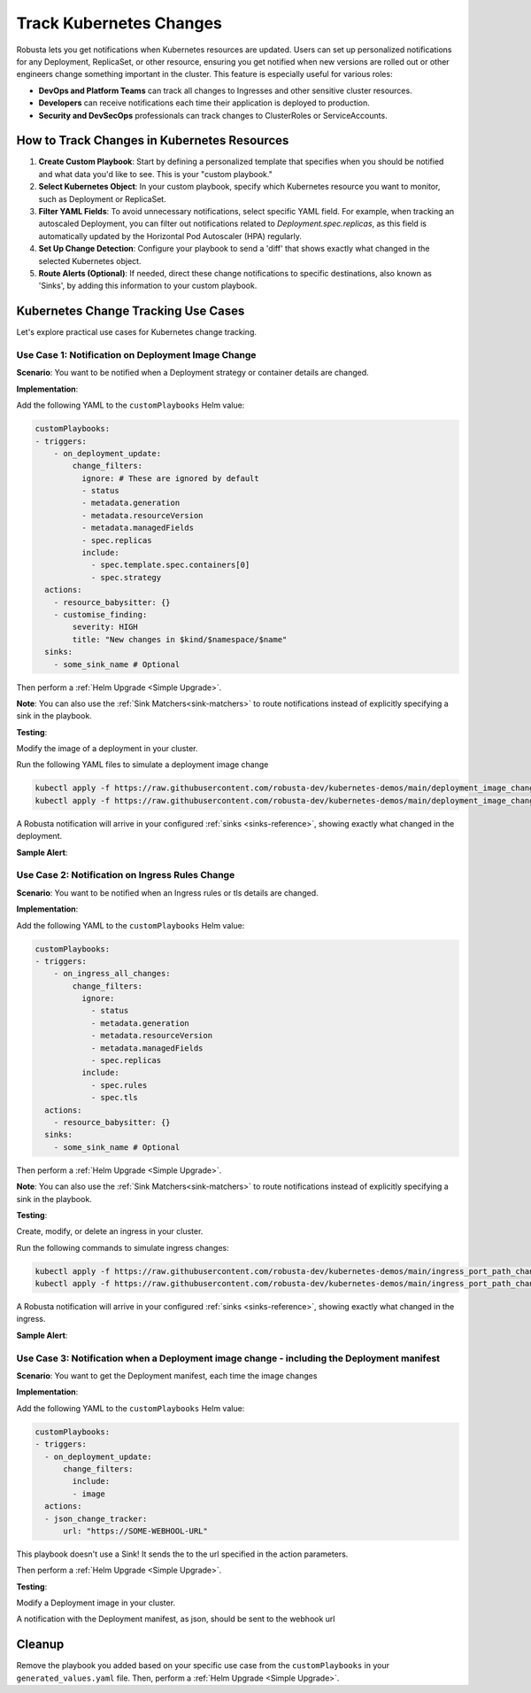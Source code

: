 Track Kubernetes Changes
############################################

Robusta lets you get notifications when Kubernetes resources are updated. Users can set up personalized notifications for any Deployment, ReplicaSet, or other resource, ensuring you get notified when new versions are rolled out or other engineers change something important in the cluster. This feature is especially useful for various roles:

* **DevOps and Platform Teams** can track all changes to Ingresses and other sensitive cluster resources.
* **Developers** can receive notifications each time their application is deployed to production.
* **Security and DevSecOps** professionals can track changes to ClusterRoles or ServiceAccounts.

How to Track Changes in Kubernetes Resources
------------------------------------------------
1. **Create Custom Playbook**: Start by defining a personalized template that specifies when you should be notified and what data you'd like to see. This is your "custom playbook."
2. **Select Kubernetes Object**: In your custom playbook, specify which Kubernetes resource you want to monitor, such as Deployment or ReplicaSet.
3. **Filter YAML Fields**: To avoid unnecessary notifications, select specific YAML field. For example, when tracking an autoscaled Deployment, you can filter out notifications related to `Deployment.spec.replicas`, as this field is automatically updated by the Horizontal Pod Autoscaler (HPA) regularly.
4. **Set Up Change Detection**: Configure your playbook to send a 'diff' that shows exactly what changed in the selected Kubernetes object.
5. **Route Alerts (Optional)**: If needed, direct these change notifications to specific destinations, also known as 'Sinks', by adding this information to your custom playbook.

Kubernetes Change Tracking Use Cases
-----------------------------------------
Let's explore practical use cases for Kubernetes change tracking.


Use Case 1: Notification on Deployment Image Change
*******************************************************
**Scenario**: You want to be notified when a Deployment strategy or container details are changed.

**Implementation**:

Add the following YAML to the ``customPlaybooks`` Helm value:

.. code-block:: yaml

    customPlaybooks:
    - triggers:
        - on_deployment_update:
            change_filters:
              ignore: # These are ignored by default
              - status
              - metadata.generation
              - metadata.resourceVersion
              - metadata.managedFields
              - spec.replicas
              include:
                - spec.template.spec.containers[0]
                - spec.strategy
      actions:
        - resource_babysitter: {}
        - customise_finding:
            severity: HIGH
            title: "New changes in $kind/$namespace/$name"
      sinks:
        - some_sink_name # Optional

.. details:: How does it work?

  1. **Initialize Custom Playbook**: Create a custom playbook where you'll outline the rules for when and how you'll be notified.
  2. **Set Up the Deployment Trigger**: In your custom playbook, add the ``on_deployment_update`` trigger. This ensures you'll receive notifications for deployment changes.
  3. **Specify Fields to Monitor**: Add change_filters to your ``on_deployment_update`` trigger to filter which changes you will be notified for.
  4. **Route Notifications (Optional)**: Optionally, specify in your playbook where these notifications should be sent by defining 'sinks'.

Then perform a :ref:`Helm Upgrade <Simple Upgrade>`.

**Note**: You can also use the :ref:`Sink Matchers<sink-matchers>` to route notifications instead of explicitly specifying a sink in the playbook.


**Testing**:

Modify the image of a deployment in your cluster.

Run the following YAML files to simulate a deployment image change

.. code-block:: yaml

  kubectl apply -f https://raw.githubusercontent.com/robusta-dev/kubernetes-demos/main/deployment_image_change/before_image_change.yaml
  kubectl apply -f https://raw.githubusercontent.com/robusta-dev/kubernetes-demos/main/deployment_image_change/after_image_change.yaml

A Robusta notification will arrive in your configured :ref:`sinks <sinks-reference>`, showing exactly what changed in the deployment.

**Sample Alert**:

.. image:: /images/deployment-image-change.png
  :width: 600
  :align: center


Use Case 2: Notification on Ingress Rules Change
*****************************************************************
**Scenario**: You want to be notified when an Ingress rules or tls details are changed.

**Implementation**:

Add the following YAML to the ``customPlaybooks`` Helm value:

.. code-block:: yaml

    customPlaybooks:
    - triggers:
        - on_ingress_all_changes:
            change_filters:
              ignore:
                - status
                - metadata.generation
                - metadata.resourceVersion
                - metadata.managedFields
                - spec.replicas
              include:
                - spec.rules
                - spec.tls
      actions:
        - resource_babysitter: {}
      sinks:
        - some_sink_name # Optional

.. details:: How does it work?

  1. **Initialize Custom Playbook**: Create a custom playbook where you'll outline the rules for when and how you'll be notified.
  2. **Set Up the Ingress Trigger**: In your custom playbook, add the ``on_ingress_all_changes`` trigger. This ensures you'll receive notifications for all ingress changes.
  3. **Specify Fields to Monitor**: Add change_filters to your ``on_ingress_all_changes`` trigger to filter which changes you will be notified for.
  4. **Route Notifications (Optional)**: Optionally, specify in your playbook where these notifications should be sent by defining 'sinks'.

Then perform a :ref:`Helm Upgrade <Simple Upgrade>`.

**Note**: You can also use the :ref:`Sink Matchers<sink-matchers>` to route notifications instead of explicitly specifying a sink in the playbook.

**Testing**:

Create, modify, or delete an ingress in your cluster.

Run the following commands to simulate ingress changes:

.. code-block:: yaml

  kubectl apply -f https://raw.githubusercontent.com/robusta-dev/kubernetes-demos/main/ingress_port_path_change/before_port_path_change.yaml
  kubectl apply -f https://raw.githubusercontent.com/robusta-dev/kubernetes-demos/main/ingress_port_path_change/after_port_path_change.yaml

A Robusta notification will arrive in your configured :ref:`sinks <sinks-reference>`, showing exactly what changed in the ingress.

**Sample Alert**:

.. image:: /images/ingress-image-change.png
  :width: 600
  :align: center

Use Case 3: Notification when a Deployment image change - including the Deployment manifest
********************************************************************************************
**Scenario**: You want to get the Deployment manifest, each time the image changes

**Implementation**:

Add the following YAML to the ``customPlaybooks`` Helm value:

.. code-block:: yaml

    customPlaybooks:
    - triggers:
      - on_deployment_update:
          change_filters:
            include:
            - image
      actions:
      - json_change_tracker:
          url: "https://SOME-WEBHOOL-URL"

.. details:: How does it work?

  1. **Initialize Custom Playbook**: Create a custom playbook where you'll outline the rules for when and how you'll be notified.
  2. **Set Up the Deployment Trigger**: In your custom playbook, add the ``on_deployment_change`` trigger, with a ``scope`` including only image changes. This ensures you'll receive notifications for deployment image changes.

This playbook doesn't use a Sink! It sends the to the url specified in the action parameters.

Then perform a :ref:`Helm Upgrade <Simple Upgrade>`.

**Testing**:

Modify a Deployment image in your cluster.

A notification with the Deployment manifest, as json, should be sent to the webhook url



Cleanup
------------------------------
Remove the playbook you added based on your specific use case from the ``customPlaybooks`` in your ``generated_values.yaml`` file. Then, perform a :ref:`Helm Upgrade <Simple Upgrade>`.

.. Use Case 2: Notification on Kubernetes Job Failure
.. *******************************************************
.. **Scenario**: You want to be notified when a Kubernetes job is failed.

.. .. admonition:: Avoid Duplicate Alerts

..     If you installed Robusta with the embedded Prometheus stack, you don't need to configure this playbook. It's configured by default.


.. **Implementation**:

.. Add the following YAML to the ``customPlaybooks`` Helm value:

.. .. code-block:: yaml

..     customPlaybooks:
..     - triggers:
..       - on_job_failure: {} # (1)
..       actions:
..       - create_finding: # (2)
..           title: "Job Failed"
..           aggregation_key: "JobFailure"
..       - job_info_enricher: {} # (3)
..       - job_events_enricher: {} # (4)
..       - job_pod_enricher: {} # (5)
..       sinks:
..       - some_sink_name

..     1. :ref:`on_job_failure<on_job_failure>` fires once for each failed Kubernetes Job
..     2. :ref:`create_finding<create_finding>` generates a notification message
..     3. :ref:`job_info_enricher<job_info_enricher>` fetches the Jobs status and information
..     4. :ref:`job_events_enricher<job_events_enricher>` runs ``kubectl get events``, finds Events related to the Job, and attaches them
..     5. :ref:`job_pod_enricher<job_pod_enricher>` finds Pods that were part of the Job. It attaches Pod-level information like Pod logs

.. .. details:: How does it work?

..   1. **Initialize Custom Playbook**: Create a custom playbook where you'll define the rules for when and how you'll be notified.
..   2. **Set Up the Failure Trigger**: In your custom playbook, add the `on_job_failure` trigger. This will notify you specifically when a job fails.
..   3. **Configure Notification Creation**: Within the same playbook, use the `create_finding` action and set the title to `Job Failed`. This will generate the actual notification.
..   4. **Include Additional Information**: Add `job_info_enricher`, `job_events_enricher`, and `job_pod_enricher` to your playbook. These gather more details that will accompany your notification.
..   5. **Route Notifications (Optional)**: If desired, specify in your playbook where to send these notifications by adding 'sinks'.


.. Then do a :ref:`Helm Upgrade <Simple Upgrade>`.

.. **Note**: You can also use the :ref:`Sink Matchers<sink-matchers>` to route notifications instead of explicitly specifying a sink in the playbook.

.. **Testing**:
.. Deploy a failing job. The job will fail after 60 seconds, then attempt to run again. After two attempts, it will fail for good.

.. .. code-block:: yaml

..     kubectl apply -f https://raw.githubusercontent.com/robusta-dev/kubernetes-demos/main/job_failure/job_crash.yaml


.. **Sample Alert**:

.. .. image:: /images/failingjobs.png
..     :alt: Failing Kubernetes jobs notification on Slack
..     :align: center

